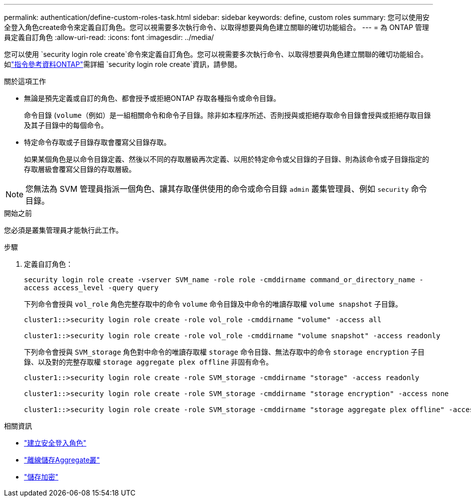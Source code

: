 ---
permalink: authentication/define-custom-roles-task.html 
sidebar: sidebar 
keywords: define, custom roles 
summary: 您可以使用安全登入角色create命令來定義自訂角色。您可以視需要多次執行命令、以取得想要與角色建立關聯的確切功能組合。 
---
= 為 ONTAP 管理員定義自訂角色
:allow-uri-read: 
:icons: font
:imagesdir: ../media/


[role="lead"]
您可以使用 `security login role create`命令來定義自訂角色。您可以視需要多次執行命令、以取得想要與角色建立關聯的確切功能組合。如link:https://docs.netapp.com/us-en/ontap-cli/security-login-role-create.html["指令參考資料ONTAP"^]需詳細 `security login role create`資訊，請參閱。

.關於這項工作
* 無論是預先定義或自訂的角色、都會授予或拒絕ONTAP 存取各種指令或命令目錄。
+
命令目錄 (`volume`（例如）是一組相關命令和命令子目錄。除非如本程序所述、否則授與或拒絕存取命令目錄會授與或拒絕存取目錄及其子目錄中的每個命令。

* 特定命令存取或子目錄存取會覆寫父目錄存取。
+
如果某個角色是以命令目錄定義、然後以不同的存取層級再次定義、以用於特定命令或父目錄的子目錄、則為該命令或子目錄指定的存取層級會覆寫父目錄的存取層級。




NOTE: 您無法為 SVM 管理員指派一個角色、讓其存取僅供使用的命令或命令目錄 `admin` 叢集管理員、例如 `security` 命令目錄。

.開始之前
您必須是叢集管理員才能執行此工作。

.步驟
. 定義自訂角色：
+
`security login role create -vserver SVM_name -role role -cmddirname command_or_directory_name -access access_level -query query`

+
下列命令會授與 `vol_role` 角色完整存取中的命令 `volume` 命令目錄及中命令的唯讀存取權 `volume snapshot` 子目錄。

+
[listing]
----
cluster1::>security login role create -role vol_role -cmddirname "volume" -access all

cluster1::>security login role create -role vol_role -cmddirname "volume snapshot" -access readonly
----
+
下列命令會授與 `SVM_storage` 角色對中命令的唯讀存取權 `storage` 命令目錄、無法存取中的命令 `storage encryption` 子目錄、以及對的完整存取權 `storage aggregate plex offline` 非固有命令。

+
[listing]
----
cluster1::>security login role create -role SVM_storage -cmddirname "storage" -access readonly

cluster1::>security login role create -role SVM_storage -cmddirname "storage encryption" -access none

cluster1::>security login role create -role SVM_storage -cmddirname "storage aggregate plex offline" -access all
----


.相關資訊
* link:https://docs.netapp.com/us-en/ontap-cli/security-login-role-create.html["建立安全登入角色"^]
* link:https://docs.netapp.com/us-en/ontap-cli/storage-aggregate-plex-offline.html["離線儲存Aggregate叢"^]
* link:https://docs.netapp.com/us-en/ontap-cli/search.html?q=storage+encryption["儲存加密"^]

